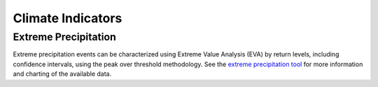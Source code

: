 Climate Indicators
==================

Extreme Precipitation
---------------------
Extreme precipitation events can be characterized using Extreme Value Analysis (EVA) by return levels, including confidence intervals, using the peak over threshold methodology. See the `extreme precipitation tool <http://cal-adapt.org/tools/extreme-precipitation/>`_ for more information and charting of the available data.

.. http:get:: /api/series/{slug}/pot/

   Response fields include ``returnlevels``, ``threshold``, and ``units`` (unit of measurement). The return levels are summarized over historic, mid, and end of century time frames. Each return interval is a 3-item array of the lower, estimated return level, and upper confidence interval.

   **Example request**:

   .. code-block:: http

      GET /api/series/pr_day_ACCESS1-0_rcp45/pot/?g=POINT(-121.4687+38.5938)&duration=2 HTTP/1.1
      Host: api.cal-adapt.org
      Accept: application/json

   **Example response**:

   .. code-block:: http

      HTTP/1.1 200 OK
      Allow: GET, POST, OPTIONS
      Content-Type: application/json
      Vary: Accept

      {
      "returnlevels": {
          "1961-10-01:1990-09-30": {
              "10": [ 3.3738083898103706, 3.9522201904266527, 5.228567088406137 ],
              "100": [ 4.792120480767816, 6.491227596207121, 11.655569842787486 ],
              "2": [ 2.317027627106765, 2.5667466512434016, 2.941214643156155 ],
              "20": [ 3.781685742237907, 4.640839376130399, 6.677332244692823 ],
              "5": [ 2.9107509896073562, 3.321044449279986, 4.080450921786112 ],
              "50": [ 4.368586837537248, 5.648252163486491, 9.185085270172545 ],
              "n": 159
          },
          "2035-10-01:2064-09-30": {
              "10": [ 3.7262371212589867, 4.236568397086659, 5.240493845112521 ],
              "100": [ 4.906061402196474, 6.0225286812315595, 9.111781051084918 ],
              "2": [ 2.688362812028139, 2.9617466455337116, 3.315414408012187 ],
              "20": [ 4.134337164339881, 4.778850804514478, 6.252823005631932 ],
              "5": [ 3.312975478107658, 3.690233369085343, 4.342160397675551 ],
              "50": [ 4.571528643603971, 5.4895406091554895, 7.7864184564943955 ],
              "n": 175
          },
          "2070-10-01:2099-09-30": {
            "10": [ 4.241220088665857, 5.0994935705499715, 6.9916568467598665 ],
            "100": [ 6.244111144979032, 8.769602618538272, 16.754704790152964 ],
            "2": [ 2.820991602527356, 3.1581853987832025, 3.650831557730822 ],
            "20": [ 4.851689971070942, 6.081585627582591, 9.144602394922993 ],
            "5": [ 3.631161165606033, 4.209052130230058, 5.315306960831256 ],
            "50": [ 5.653315714995296, 7.536659927706938, 12.944282870291804 ],
            "n": 165
          },
          "threshold": 1.0,
      },
      "units": "inches"
      }

   :arg slug: series slug identifier
   :query g: a geometry (point, line, polygon) as GeoJSON, WKT, GML or KML
   :query stat: one of ``max``, ``mean``, ``median``, ``min``, ``sum`` for spatial aggregation by polygon/line provided by the ``g`` param, defaults to ``mean``
   :query integer duration: duration of extreme event in days
   :query intervals: comma separated list of return intervals, returns levels for 2, 5, 10, 20, 50, and 100 year events by default
   :query float pct: percentile to use for exceedance threshold, when not specified the min value from the annual maxima series (AMS) is used
